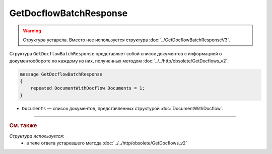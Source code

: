 GetDocflowBatchResponse
=======================

.. warning::
	Структура устарела. Вместо нее используется структура :doc:`../GetDocflowBatchResponseV3`.

Структура ``GetDocflowBatchResponse`` представляет собой список документов с информацией о документообороте по каждому из них, полученных методом :doc:`../../http/obsolete/GetDocflows_v2`.

.. code-block:: protobuf

   message GetDocflowBatchResponse
   {
       repeated DocumentWithDocflow Documents = 1;
   }

- ``Documents`` — список документов, представленных структурой :doc:`DocumentWithDocflow`.


----

.. rubric:: См. также

*Структура используется:*
	- в теле ответа устаревшего метода :doc:`../../http/obsolete/GetDocflows_v2`